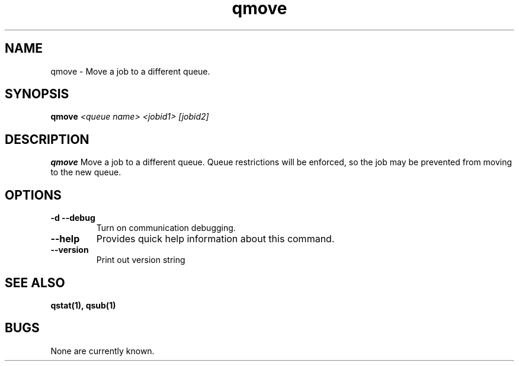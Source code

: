 .TH "qmove" 1
.SH NAME
qmove \- Move a job to a different queue.
.SH SYNOPSIS
.B qmove
.I <queue name> <jobid1> [jobid2]
.SH DESCRIPTION
.PP
.B qmove
Move a job to a different queue.  Queue restrictions will be enforced, so the job may be prevented from moving to the new queue.
.SH OPTIONS
.TP 
.B \-d \-\-debug
Turn on communication debugging.
.TP
.B \-\-help
Provides quick help information about this command.
.TP
.B \-\-version
Print out version string
.SH "SEE ALSO"
.BR qstat(1),
.BR qsub(1)
.SH BUGS
None are currently known.
